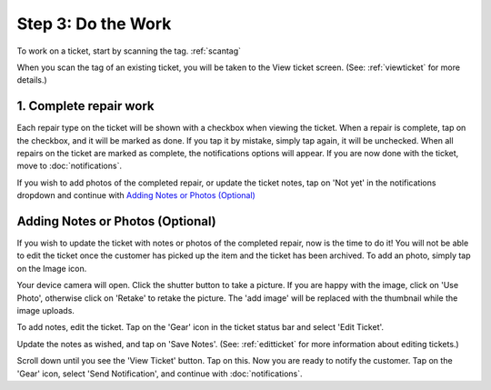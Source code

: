 .. _dothework:

###################
Step 3: Do the Work
###################

To work on a ticket, start by scanning the tag.
:ref:`scantag`

When you scan the tag of an existing ticket, you will be taken to the View
ticket screen. (See: :ref:`viewticket` for more details.)

***********************
1. Complete repair work
***********************

Each repair type on the ticket will be shown with a checkbox when viewing the
ticket. When a repair is complete, tap on the checkbox, and it will be marked
as done. If you tap it by mistake, simply tap again, it will be unchecked.
When all repairs on the ticket are marked as complete, the notifications options
will appear. If you are now done with the ticket, move to :doc:`notifications`.

If you wish to add photos of the completed repair, or update the ticket notes,
tap on 'Not yet' in the notifications dropdown and continue with
`Adding Notes or Photos (Optional)`_

*********************************
Adding Notes or Photos (Optional)
*********************************

If you wish to update the ticket with notes or photos of the completed repair,
now is the time to do it!  You will not be able to edit the ticket once the
customer has picked up the item and the ticket has been archived. To add an
photo, simply tap on the Image icon.

.. image:: images/add-photo-icon.png
  :width: 400
  :align: center

Your device camera will open. Click the shutter button to take a picture. If
you are happy with the image, click on 'Use Photo', otherwise click on 'Retake'
to retake the picture. The 'add image' will be replaced with the thumbnail while
the image uploads.

To add notes, edit the ticket. Tap on the 'Gear' icon in the ticket status bar
and select 'Edit Ticket'.

.. image:: images/edit-ticket-actions.png
  :width: 400
  :align: center

Update the notes as wished, and tap on 'Save Notes'. (See: :ref:`editticket` for
more information about editing tickets.)

.. image:: images/save-notes.png
  :width: 400
  :align: center

Scroll down until you see the 'View Ticket' button.  Tap on this. Now you are
ready to notify the customer. Tap on the 'Gear' icon, select 'Send
Notification', and continue with :doc:`notifications`.
